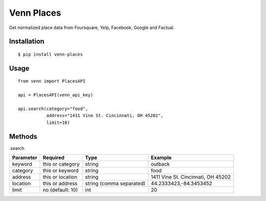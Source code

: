 Venn Places
===========

Get normalized place data from Foursquare, Yelp, Facebook, Google and Factual.

Installation
------------

::

    $ pip install venn-places

Usage
-----

::

    from venn import PlacesAPI

    api = PlacesAPI(venn_api_key)

    api.search(category="food",
               address="1411 Vine St. Cincinnati, OH 45202",
               limit=10)


Methods
-------

.search

=========  ================  ========================  ==================================
Parameter  Required          Type                      Example
=========  ================  ========================  ==================================
keyword    this or category  string                    outback
category   this or keyword   string                    food
address    this or location  string                    1411 Vine St. Cincinnati, OH 45202
location   this or address   string (comma separated)  44.2333423,-84.3453452
limit      no (default: 10)  int                       20
=========  ================  ========================  ==================================
